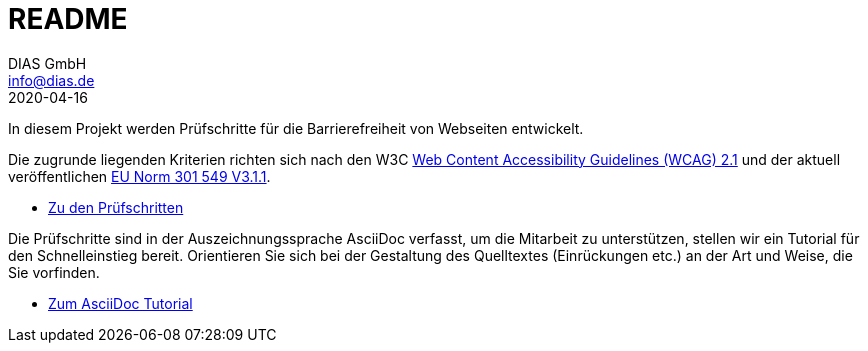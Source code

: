 = README
DIAS GmbH <info@dias.de>
2020-04-16
:lang: de

In diesem Projekt werden Prüfschritte für die Barrierefreiheit von Webseiten
entwickelt.

Die zugrunde liegenden Kriterien richten sich nach den W3C
https://www.w3.org/TR/WCAG21/[Web Content Accessibility Guidelines (WCAG) 2.1]
und der aktuell veröffentlichen https://www.etsi.org/deliver/etsi_en/301500_301599/301549/03.01.01_60/en_301549v030101p.pdf[EU Norm 301 549 V3.1.1].

* link:Prüfschritte/de/[Zu den Prüfschritten]

Die Prüfschritte sind in der Auszeichnungssprache AsciiDoc verfasst, um die
Mitarbeit zu unterstützen, stellen wir ein Tutorial für den Schnelleinstieg
bereit.
Orientieren Sie sich bei der Gestaltung des Quelltextes (Einrückungen etc.)
an der Art und Weise, die Sie vorfinden.

* https://github.com/BIK-BITV/BIK-App-Test/blob/master/support/AsciiDoc/AsciiDoc%20Tutorial.adoc[Zum AsciiDoc Tutorial]
